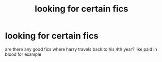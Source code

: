#+TITLE: looking for certain fics

* looking for certain fics
:PROPERTIES:
:Author: mickiboy5
:Score: 6
:DateUnix: 1425232816.0
:DateShort: 2015-Mar-01
:FlairText: Request
:END:
are there any good fics where harry travels back to his 4th year? like paid in blood for example

